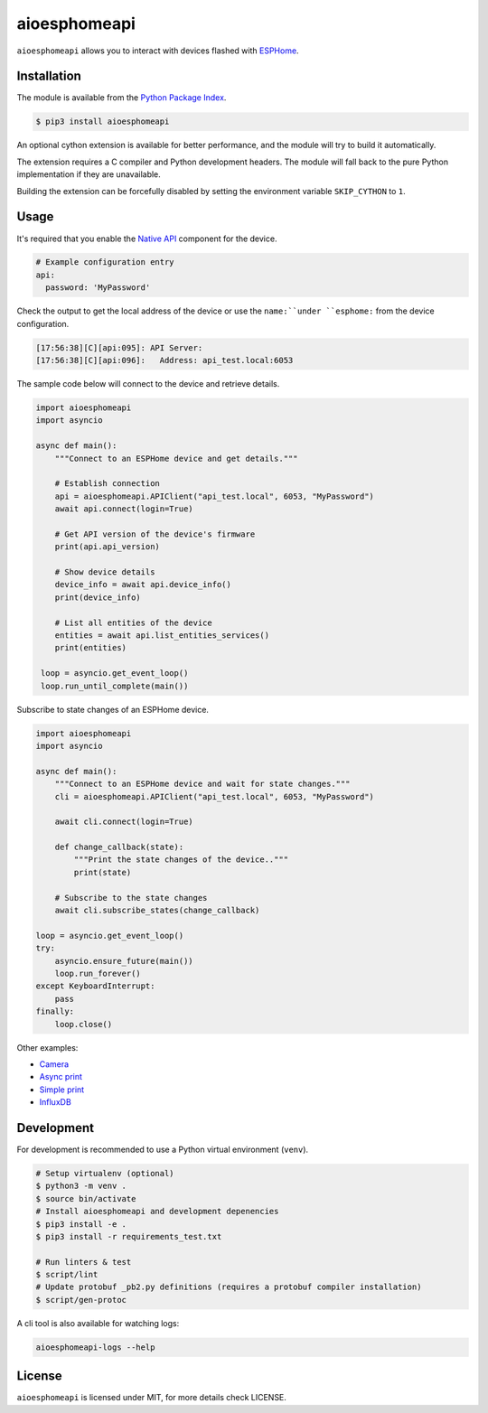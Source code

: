 aioesphomeapi
=============

.. image:: https://github.com/esphome/aioesphomeapi/workflows/CI/badge.svg
   :target: https://github.com/esphome/aioesphomeapi?query=workflow%3ACI+branch%3Amain

.. image:: https://img.shields.io/pypi/v/aioesphomeapi.svg
    :target: https://pypi.python.org/pypi/aioesphomeapi

.. image:: https://codecov.io/gh/esphome/aioesphomeapi/branch/main/graph/badge.svg
   :target: https://app.codecov.io/gh/esphome/aioesphomeapi/tree/main

``aioesphomeapi`` allows you to interact with devices flashed with `ESPHome <https://esphome.io/>`_.

Installation
------------

The module is available from the `Python Package Index <https://pypi.python.org/pypi>`_.

.. code:: bash

    $ pip3 install aioesphomeapi

An optional cython extension is available for better performance, and the module will try to build it automatically.

The extension requires a C compiler and Python development headers. The module will fall back to the pure Python implementation if they are unavailable.

Building the extension can be forcefully disabled by setting the environment variable ``SKIP_CYTHON`` to ``1``.

Usage
-----

It's required that you enable the `Native API <https://esphome.io/components/api.html>`_ component for the device.

.. code:: yaml

   # Example configuration entry
   api:
     password: 'MyPassword'

Check the output to get the local address of the device or use the ``name:``under ``esphome:`` from the device configuration.

.. code:: bash

   [17:56:38][C][api:095]: API Server:
   [17:56:38][C][api:096]:   Address: api_test.local:6053


The sample code below will connect to the device and retrieve details.

.. code:: python

   import aioesphomeapi
   import asyncio

   async def main():
       """Connect to an ESPHome device and get details."""

       # Establish connection
       api = aioesphomeapi.APIClient("api_test.local", 6053, "MyPassword")
       await api.connect(login=True)

       # Get API version of the device's firmware
       print(api.api_version)

       # Show device details
       device_info = await api.device_info()
       print(device_info)

       # List all entities of the device
       entities = await api.list_entities_services()
       print(entities)

    loop = asyncio.get_event_loop()
    loop.run_until_complete(main())

Subscribe to state changes of an ESPHome device.

.. code:: python

   import aioesphomeapi
   import asyncio

   async def main():
       """Connect to an ESPHome device and wait for state changes."""
       cli = aioesphomeapi.APIClient("api_test.local", 6053, "MyPassword")

       await cli.connect(login=True)

       def change_callback(state):
           """Print the state changes of the device.."""
           print(state)

       # Subscribe to the state changes
       await cli.subscribe_states(change_callback)

   loop = asyncio.get_event_loop()
   try:
       asyncio.ensure_future(main())
       loop.run_forever()
   except KeyboardInterrupt:
       pass
   finally:
       loop.close()

Other examples:

- `Camera <https://gist.github.com/micw/202f9dee5c990f0b0f7e7c36b567d92b>`_
- `Async print <https://gist.github.com/fpletz/d071c72e45d17ba274fd61ca7a465033#file-esphome-print-async-py>`_
- `Simple print <https://gist.github.com/fpletz/d071c72e45d17ba274fd61ca7a465033#file-esphome-print-simple-py>`_
- `InfluxDB <https://gist.github.com/fpletz/d071c72e45d17ba274fd61ca7a465033#file-esphome-sensor-influxdb-py>`_

Development
-----------

For development is recommended to use a Python virtual environment (``venv``).

.. code:: bash

    # Setup virtualenv (optional)
    $ python3 -m venv .
    $ source bin/activate
    # Install aioesphomeapi and development depenencies
    $ pip3 install -e .
    $ pip3 install -r requirements_test.txt

    # Run linters & test
    $ script/lint
    # Update protobuf _pb2.py definitions (requires a protobuf compiler installation)
    $ script/gen-protoc

A cli tool is also available for watching logs:

.. code:: bash

   aioesphomeapi-logs --help

License
-------

``aioesphomeapi`` is licensed under MIT, for more details check LICENSE.

